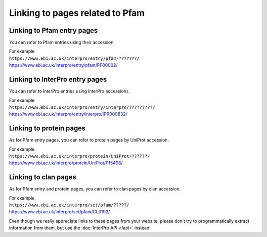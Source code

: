 ********************************
Linking to pages related to Pfam
********************************

Linking to Pfam entry pages
===========================

You can refer to Pfam entries using their accession. 

| For example:
| ``https://www.ebi.ac.uk/interpro/entry/pfam/???????/``
| https://www.ebi.ac.uk/interpro/entry/pfam/PF00002/

Linking to InterPro entry pages
===============================

You can refer to InterPro entries using InterPro accessions. 

| For example:
| ``https://www.ebi.ac.uk/interpro/entry/interpro/?????????/``
| https://www.ebi.ac.uk/interpro/entry/interpro/IPR000832/

Linking to protein pages
========================

As for Pfam entry pages, you can refer to protein pages by UniProt accession. 

| For example:
| ``https://www.ebi.ac.uk/interpro/protein/UniProt/??????/``
| https://www.ebi.ac.uk/interpro/protein/UniProt/P15498/

Linking to clan pages
=====================

As for Pfam entry and protein pages, you can refer to clan pages by clan accession. 

| For example:
| ``https://www.ebi.ac.uk/interpro/set/pfam/?????/``
| https://www.ebi.ac.uk/interpro/set/pfam/CL0192/

Even though we really appreciate links to these pages from your website, please don't try to programmatically extract information from them, 
but use the :doc:`InterPro API </api>` instead.